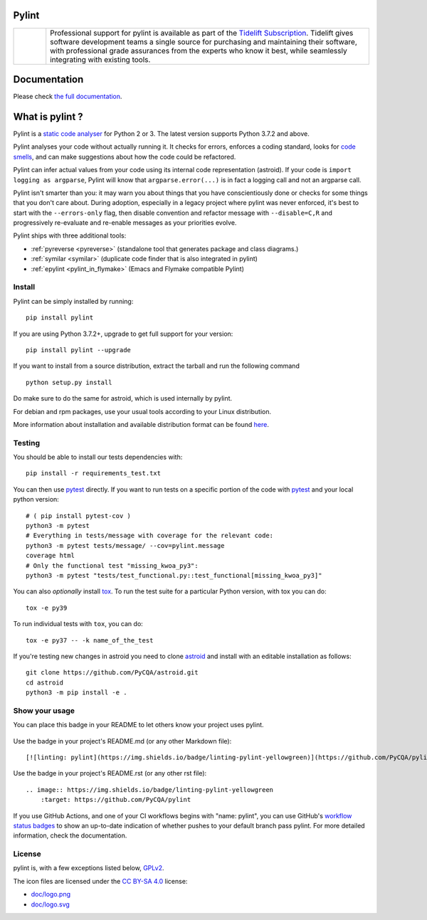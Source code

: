Pylint
======

.. image:: https://github.com/PyCQA/pylint/actions/workflows/tests.yaml/badge.svg?branch=main
    :target: https://github.com/PyCQA/pylint/actions

.. image:: https://coveralls.io/repos/github/PyCQA/pylint/badge.svg?branch=main
    :target: https://coveralls.io/github/PyCQA/pylint?branch=main

.. image:: https://img.shields.io/pypi/v/pylint.svg
    :alt: Pypi Package version
    :target: https://pypi.python.org/pypi/pylint

.. image:: https://readthedocs.org/projects/pylint/badge/?version=latest
    :target: https://pylint.readthedocs.io/en/latest/?badge=latest
    :alt: Documentation Status

.. image:: https://img.shields.io/badge/code%20style-black-000000.svg
    :target: https://github.com/ambv/black

.. image:: https://results.pre-commit.ci/badge/github/PyCQA/pylint/main.svg
   :target: https://results.pre-commit.ci/latest/github/PyCQA/pylint/main
   :alt: pre-commit.ci status

.. |tideliftlogo| image:: https://raw.githubusercontent.com/PyCQA/pylint/main/doc/media/Tidelift_Logos_RGB_Tidelift_Shorthand_On-White.png
   :width: 200
   :alt: Tidelift

.. list-table::
   :widths: 10 100

   * - |tideliftlogo|
     - Professional support for pylint is available as part of the `Tidelift
       Subscription`_.  Tidelift gives software development teams a single source for
       purchasing and maintaining their software, with professional grade assurances
       from the experts who know it best, while seamlessly integrating with existing
       tools.

.. _Tidelift Subscription: https://tidelift.com/subscription/pkg/pypi-pylint?utm_source=pypi-pylint&utm_medium=referral&utm_campaign=readme

Documentation
=============

Please check `the full documentation`_.

.. _`the full documentation`: https://pylint.pycqa.org/

What is pylint ?
================

.. Do not modify this without also modifying doc/index.rst

Pylint is a `static code analyser`_ for Python 2 or 3. The latest version supports Python
3.7.2 and above.

.. _`static code analyser`: https://en.wikipedia.org/wiki/Static_code_analysis

Pylint analyses your code without actually running it. It checks for errors, enforces a coding
standard, looks for `code smells`_, and can make suggestions about how the code could be refactored.

.. _`code smells`: https://martinfowler.com/bliki/CodeSmell.html

Pylint can infer actual values from your code using its internal code representation (astroid).
If your code is ``import logging as argparse``, Pylint will know that ``argparse.error(...)``
is in fact a logging call and not an argparse call.

Pylint isn't smarter than you: it may warn you about things that you have
conscientiously done or checks for some things that you don't care about.
During adoption, especially in a legacy project where pylint was never enforced,
it's best to start with the ``--errors-only`` flag, then disable
convention and refactor message with ``--disable=C,R`` and progressively
re-evaluate and re-enable messages as your priorities evolve.

Pylint ships with three additional tools:

- :ref:`pyreverse <pyreverse>` (standalone tool that generates package and class diagrams.)
- :ref:`symilar <symilar>`  (duplicate code finder that is also integrated in pylint)
- :ref:`epylint <pylint_in_flymake>` (Emacs and Flymake compatible Pylint)

Install
-------

Pylint can be simply installed by running::

    pip install pylint

If you are using Python 3.7.2+, upgrade to get full support for your version::

    pip install pylint --upgrade

If you want to install from a source distribution, extract the tarball and run
the following command ::

    python setup.py install


Do make sure to do the same for astroid, which is used internally by pylint.

For debian and rpm packages, use your usual tools according to your Linux distribution.

More information about installation and available distribution format
can be found here_.

Testing
-------

You should be able to install our tests dependencies with::

    pip install -r requirements_test.txt

You can then use pytest_ directly. If you want to run tests on a specific portion of the
code with pytest_ and your local python version::

    # ( pip install pytest-cov )
    python3 -m pytest
    # Everything in tests/message with coverage for the relevant code:
    python3 -m pytest tests/message/ --cov=pylint.message
    coverage html
    # Only the functional test "missing_kwoa_py3":
    python3 -m pytest "tests/test_functional.py::test_functional[missing_kwoa_py3]"

You can also *optionally* install tox_. To run the test suite for a particular
Python version, with tox you can do::

    tox -e py39

To run individual tests with ``tox``, you can do::

    tox -e py37 -- -k name_of_the_test

If you're testing new changes in astroid you need to clone astroid_ and install
with an editable installation as follows::

    git clone https://github.com/PyCQA/astroid.git
    cd astroid
    python3 -m pip install -e .

Show your usage
-----------------

You can place this badge in your README to let others know your project uses pylint.

    .. image:: https://img.shields.io/badge/linting-pylint-yellowgreen
        :target: https://github.com/PyCQA/pylint

Use the badge in your project's README.md (or any other Markdown file)::

    [![linting: pylint](https://img.shields.io/badge/linting-pylint-yellowgreen)](https://github.com/PyCQA/pylint)

Use the badge in your project's README.rst (or any other rst file)::

    .. image:: https://img.shields.io/badge/linting-pylint-yellowgreen
        :target: https://github.com/PyCQA/pylint


If you use GitHub Actions, and one of your CI workflows begins with "name: pylint", you
can use GitHub's `workflow status badges <https://docs.github.com/en/actions/monitoring-and-troubleshooting-workflows/adding-a-workflow-status-badge#using-the-workflow-file-name>`_
to show an up-to-date indication of whether pushes to your default branch pass pylint.
For more detailed information, check the documentation.

.. _here: https://pylint.pycqa.org/en/latest/user_guide/installation.html
.. _tox: https://tox.readthedocs.io/en/latest/
.. _pytest: https://docs.pytest.org/en/latest/
.. _pytest-benchmark: https://pytest-benchmark.readthedocs.io/en/latest/index.html
.. _pytest-cov: https://pypi.org/project/pytest-cov/
.. _astroid: https://github.com/PyCQA/astroid

License
-------

pylint is, with a few exceptions listed below, `GPLv2 <https://github.com/PyCQA/pylint/blob/main/LICENSE>`_.

The icon files are licensed under the `CC BY-SA 4.0 <https://creativecommons.org/licenses/by-sa/4.0/>`_ license:

- `doc/logo.png <https://raw.githubusercontent.com/PyCQA/pylint/main/doc/logo.png>`_
- `doc/logo.svg <https://raw.githubusercontent.com/PyCQA/pylint/main/doc/logo.svg>`_
